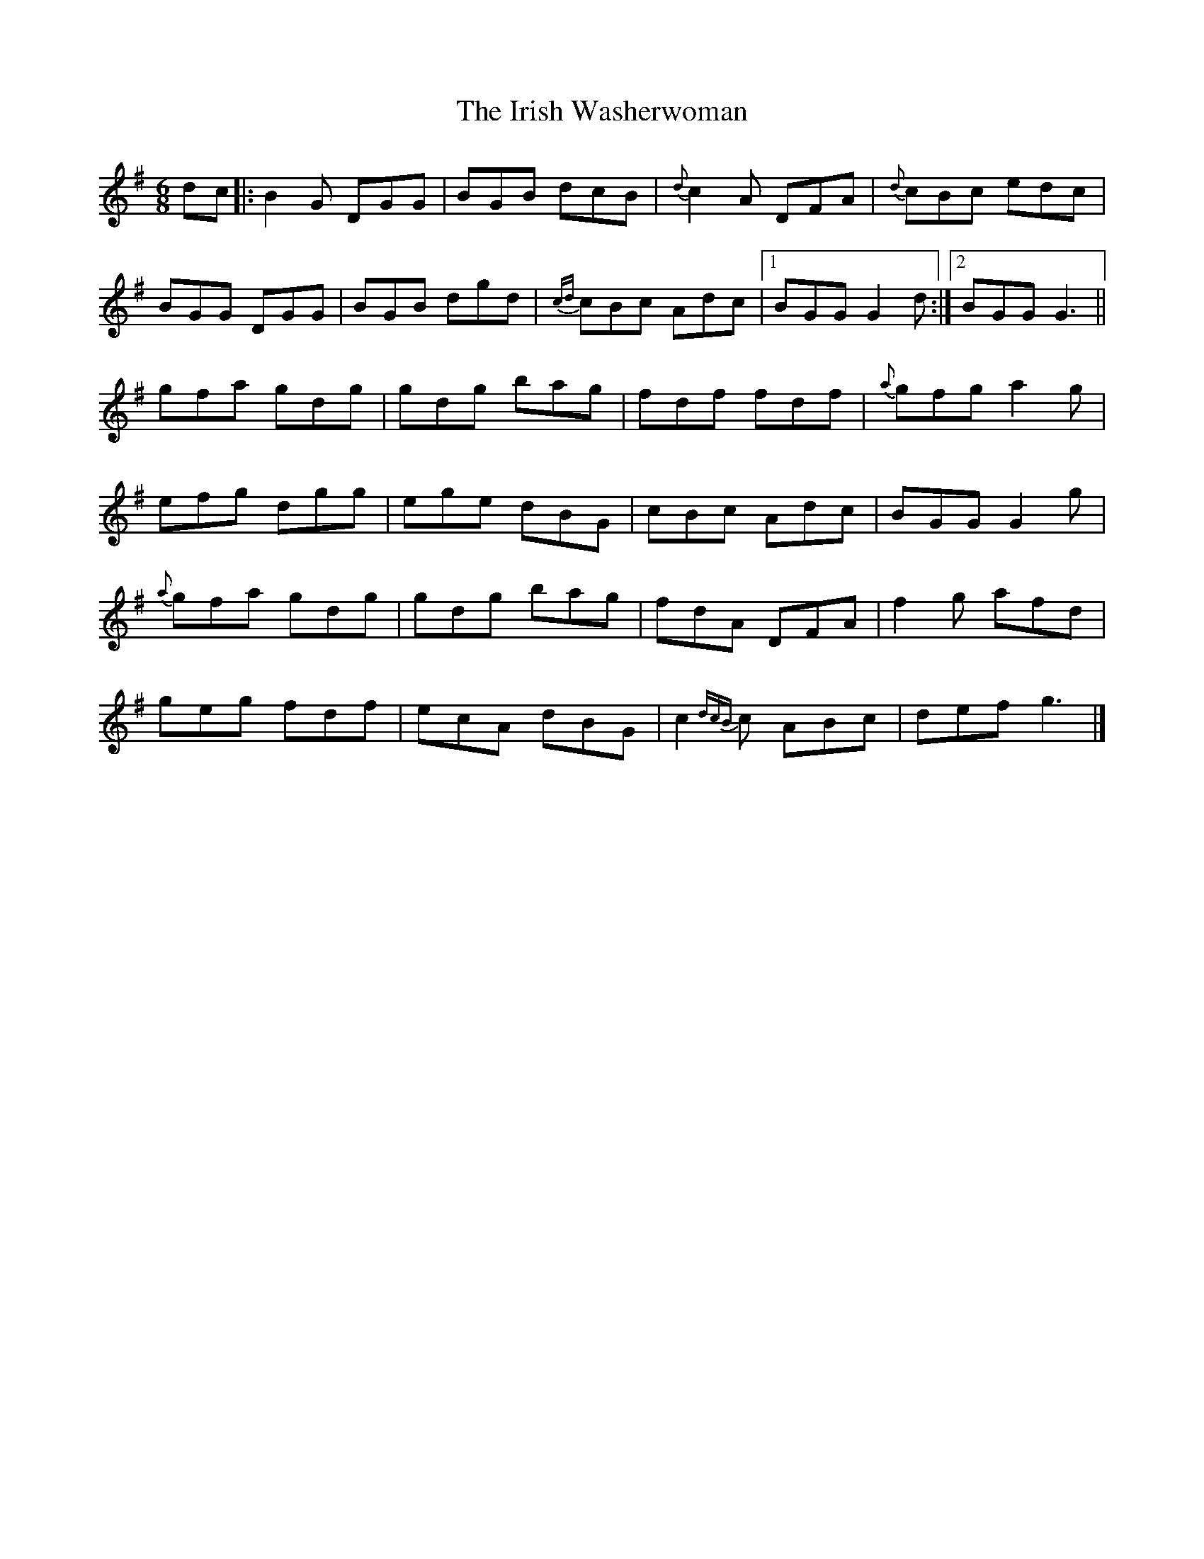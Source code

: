 X: 16
T: Irish Washerwoman, The
Z: Moxhe
S: https://thesession.org/tunes/92#setting28050
R: jig
M: 6/8
L: 1/8
K: Gmaj
dc|:B2G DGG|BGB dcB|{d}c2A DFA|{d}cBc edc|
BGG DGG|BGB dgd|{cd}cBc Adc|1BGG G2 d:|2BGG G3||
gfa gdg|gdg bag|fdf fdf|{a}gfg a2g|
efg dgg|ege dBG|cBc Adc|BGG G2g|
{a}gfa gdg|gdg bag|fdA DFA|f2g afd|
geg fdf|ecA dBG|c2{dcB}c ABc|def g3|]
